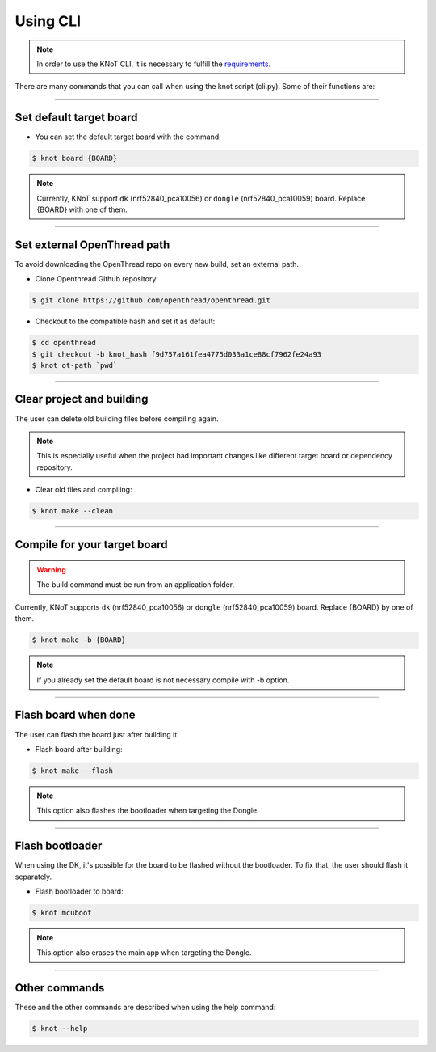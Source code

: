 Using CLI
=========

.. note:: In order to use the KNoT CLI, it is necessary to fulfill the `requirements <thing-requirements.html>`_.

There are many commands that you can call when using the knot script (cli.py). Some of their functions are:

----------------------------------------------------------------

Set default target board
------------------------
- You can set the default target board with the command:

.. code-block:: bash

   $ knot board {BOARD}

.. note:: Currently, KNoT support ``dk`` (nrf52840_pca10056) or ``dongle`` (nrf52840_pca10059) board. Replace {BOARD} with one of them.

----------------------------------------------------------------

Set external OpenThread path
----------------------------

To avoid downloading the OpenThread repo on every new build, set an external path.

- Clone Openthread Github repository:

.. code-block:: bash

   $ git clone https://github.com/openthread/openthread.git


- Checkout to the compatible hash and set it as default:

.. code-block:: bash

   $ cd openthread
   $ git checkout -b knot_hash f9d757a161fea4775d033a1ce88cf7962fe24a93
   $ knot ot-path `pwd`

----------------------------------------------------------------

Clear project and building
--------------------------

The user can delete old building files before compiling again.

.. note:: This is especially useful when the project had important changes like different target board or dependency repository.

- Clear old files and compiling:

.. code-block:: bash

   $ knot make --clean

----------------------------------------------------------------

Compile for your target board
-----------------------------

.. warning:: The build command must be run from an application folder.

Currently, KNoT supports ``dk`` (nrf52840_pca10056) or ``dongle`` (nrf52840_pca10059) board. Replace {BOARD} by one of them.

.. code-block:: bash

   $ knot make -b {BOARD}

.. note:: If you already set the default board is not necessary compile with -b option.

----------------------------------------------------------------

Flash board when done
---------------------

The user can flash the board just after building it.

- Flash board after building:

.. code-block:: bash

   $ knot make --flash

.. note:: This option also flashes the bootloader when targeting the Dongle.

----------------------------------------------------------------

Flash bootloader
----------------

When using the DK, it's possible for the board to be flashed without the bootloader.
To fix that, the user should flash it separately.

- Flash bootloader to board:

.. code-block:: bash

   $ knot mcuboot

.. note:: This option also erases the main app when targeting the Dongle.

----------------------------------------------------------------

Other commands
--------------
These and the other commands are described when using the help command:

.. code-block:: bash

   $ knot --help
